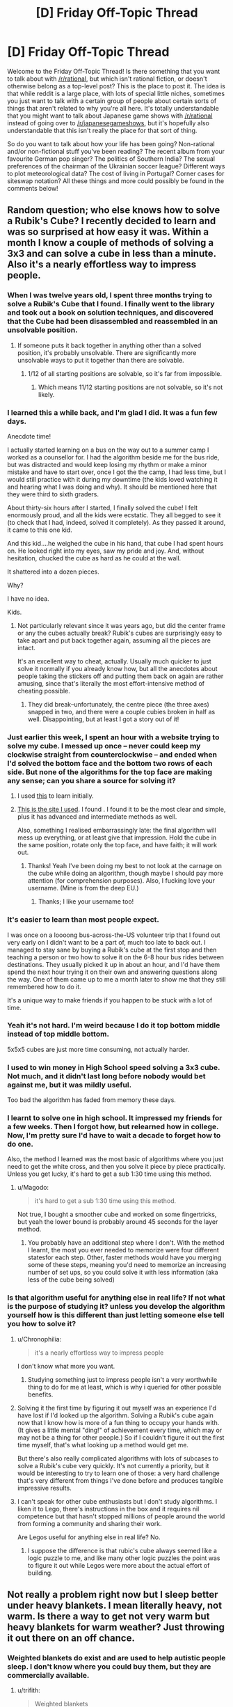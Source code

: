 #+TITLE: [D] Friday Off-Topic Thread

* [D] Friday Off-Topic Thread
:PROPERTIES:
:Author: AutoModerator
:Score: 17
:DateUnix: 1449241570.0
:DateShort: 2015-Dec-04
:END:
Welcome to the Friday Off-Topic Thread! Is there something that you want to talk about with [[/r/rational]], but which isn't rational fiction, or doesn't otherwise belong as a top-level post? This is the place to post it. The idea is that while reddit is a large place, with lots of special little niches, sometimes you just want to talk with a certain group of people about certain sorts of things that aren't related to why you're all here. It's totally understandable that you might want to talk about Japanese game shows with [[/r/rational]] instead of going over to [[/r/japanesegameshows]], but it's hopefully also understandable that this isn't really the place for that sort of thing.

So do you want to talk about how your life has been going? Non-rational and/or non-fictional stuff you've been reading? The recent album from your favourite German pop singer? The politics of Southern India? The sexual preferences of the chairman of the Ukrainian soccer league? Different ways to plot meteorological data? The cost of living in Portugal? Corner cases for siteswap notation? All these things and more could possibly be found in the comments below!


** Random question; who else knows how to solve a Rubik's Cube? I recently decided to learn and was so surprised at how easy it was. Within a month I know a couple of methods of solving a 3x3 and can solve a cube in less than a minute. Also it's a nearly effortless way to impress people.
:PROPERTIES:
:Author: Magodo
:Score: 12
:DateUnix: 1449243129.0
:DateShort: 2015-Dec-04
:END:

*** When I was twelve years old, I spent three months trying to solve a Rubik's Cube that I found. I finally went to the library and took out a book on solution techniques, and discovered that the Cube had been disassembled and reassembled in an unsolvable position.
:PROPERTIES:
:Author: EliezerYudkowsky
:Score: 26
:DateUnix: 1449256029.0
:DateShort: 2015-Dec-04
:END:

**** If someone puts it back together in anything other than a solved position, it's probably unsolvable. There are significantly more unsolvable ways to put it together than there are solvable.
:PROPERTIES:
:Author: trifith
:Score: 7
:DateUnix: 1449261127.0
:DateShort: 2015-Dec-05
:END:

***** 1/12 of all starting positions are solvable, so it's far from impossible.
:PROPERTIES:
:Author: Chronophilia
:Score: 2
:DateUnix: 1449265014.0
:DateShort: 2015-Dec-05
:END:

****** Which means 11/12 starting positions are not solvable, so it's not likely.
:PROPERTIES:
:Author: trifith
:Score: 14
:DateUnix: 1449265179.0
:DateShort: 2015-Dec-05
:END:


*** I learned this a while back, and I'm glad I did. It was a fun few days.

Anecdote time!

I actually started learning on a bus on the way out to a summer camp I worked as a counsellor for. I had the algorithm beside me for the bus ride, but was distracted and would keep losing my rhythm or make a minor mistake and have to start over, once I got the the camp, I had less time, but I would still practice with it during my downtime (the kids loved watching it and hearing what I was doing and why). It should be mentioned here that they were third to sixth graders.

About thirty-six hours after I started, I finally solved the cube! I felt enormously proud, and all the kids were ecstatic. They all begged to see it (to check that I had, indeed, solved it completely). As they passed it around, it came to this one kid.

And this kid....he weighed the cube in his hand, that cube I had spent hours on. He looked right into my eyes, saw my pride and joy. And, without hesitation, chucked the cube as hard as he could at the wall.

It shattered into a dozen pieces.

Why?

I have no idea.

Kids.
:PROPERTIES:
:Author: HeirToGallifrey
:Score: 11
:DateUnix: 1449245459.0
:DateShort: 2015-Dec-04
:END:

**** Not particularly relevant since it was years ago, but did the center frame or any the cubes actually break? Rubik's cubes are surprisingly easy to take apart and put back together again, assuming all the pieces are intact.

It's an excellent way to cheat, actually. Usually much quicker to just solve it normally if you already know how, but all the anecdotes about people taking the stickers off and putting them back on again are rather amusing, since that's literally the most effort-intensive method of cheating possible.
:PROPERTIES:
:Author: Jace_MacLeod
:Score: 4
:DateUnix: 1449250450.0
:DateShort: 2015-Dec-04
:END:

***** They did break--unfortunately, the centre piece (the three axes) snapped in two, and there were a couple cubies broken in half as well. Disappointing, but at least I got a story out of it!
:PROPERTIES:
:Author: HeirToGallifrey
:Score: 3
:DateUnix: 1449250895.0
:DateShort: 2015-Dec-04
:END:


*** Just earlier this week, I spent an hour with a website trying to solve my cube. I messed up once -- never could keep my clockwise straight from counterclockwise -- and ended when I'd solved the bottom face and the bottom two rows of each side. But none of the algorithms for the top face are making any sense; can you share a source for solving it?
:PROPERTIES:
:Score: 3
:DateUnix: 1449252193.0
:DateShort: 2015-Dec-04
:END:

**** I used [[http://rubiks.com/blog/how-to-solve-the-rubiks-cube][this]] to learn initially.
:PROPERTIES:
:Author: Magodo
:Score: 2
:DateUnix: 1449252704.0
:DateShort: 2015-Dec-04
:END:


**** [[http://solvethecube.com][This is the site I used]]. I found . I found it to be the most clear and simple, plus it has advanced and intermediate methods as well.

Also, something I realised embarrassingly late: the final algorithm will mess up everything, or at least give that impression. Hold the cube in the same position, rotate only the top face, and have faith; it will work out.
:PROPERTIES:
:Author: HeirToGallifrey
:Score: 2
:DateUnix: 1449272886.0
:DateShort: 2015-Dec-05
:END:

***** Thanks! Yeah I've been doing my best to not look at the carnage on the cube while doing an algorithm, though maybe I should pay more attention (for comprehension purposes). Also, I fucking love your username. (Mine is from the deep EU.)
:PROPERTIES:
:Score: 1
:DateUnix: 1449282892.0
:DateShort: 2015-Dec-05
:END:

****** Thanks; I like your username too!
:PROPERTIES:
:Author: HeirToGallifrey
:Score: 1
:DateUnix: 1449286232.0
:DateShort: 2015-Dec-05
:END:


*** It's easier to learn than most people expect.

I was once on a loooong bus-across-the-US volunteer trip that I found out very early on I didn't want to be a part of, much too late to back out. I managed to stay sane by buying a Rubik's cube at the first stop and then teaching a person or two how to solve it on the 6-8 hour bus rides between destinations. They usually picked it up in about an hour, and I'd have them spend the next hour trying it on their own and answering questions along the way. One of them came up to me a month later to show me that they still remembered how to do it.

It's a unique way to make friends if you happen to be stuck with a lot of time.
:PROPERTIES:
:Author: cellsminions
:Score: 3
:DateUnix: 1449267309.0
:DateShort: 2015-Dec-05
:END:


*** Yeah it's not hard. I'm weird because I do it top bottom middle instead of top middle bottom.

5x5x5 cubes are just more time consuming, not actually harder.
:PROPERTIES:
:Author: TimTravel
:Score: 2
:DateUnix: 1449244080.0
:DateShort: 2015-Dec-04
:END:


*** I used to win money in High School speed solving a 3x3 cube. Not much, and it didn't last long before nobody would bet against me, but it was mildly useful.

Too bad the algorithm has faded from memory these days.
:PROPERTIES:
:Author: trifith
:Score: 2
:DateUnix: 1449260083.0
:DateShort: 2015-Dec-04
:END:


*** I learnt to solve one in high school. It impressed my friends for a few weeks. Then I forgot how, but relearned how in college. Now, I'm pretty sure I'd have to wait a decade to forget how to do one.

Also, the method I learned was the most basic of algorithms where you just need to get the white cross, and then you solve it piece by piece practically. Unless you get lucky, it's hard to get a sub 1:30 time using this method.
:PROPERTIES:
:Author: Kishoto
:Score: 2
:DateUnix: 1449274087.0
:DateShort: 2015-Dec-05
:END:

**** u/Magodo:
#+begin_quote
  it's hard to get a sub 1:30 time using this method.
#+end_quote

Not true, I bought a smoother cube and worked on some fingertricks, but yeah the lower bound is probably around 45 seconds for the layer method.
:PROPERTIES:
:Author: Magodo
:Score: 2
:DateUnix: 1449293932.0
:DateShort: 2015-Dec-05
:END:

***** You probably have an additional step where I don't. With the method I learnt, the most you ever needed to memorize were four different statesfor each step. Other, faster methods would have you merging some of these steps, meaning you'd need to memorize an increasing number of set ups, so you could solve it with less information (aka less of the cube being solved)
:PROPERTIES:
:Author: Kishoto
:Score: 2
:DateUnix: 1449302159.0
:DateShort: 2015-Dec-05
:END:


*** Is that algorithm useful for anything else in real life? If not what is the purpose of studying it? unless you develop the algorithm yourself how is this different than just letting someone else tell you how to solve it?
:PROPERTIES:
:Author: IomKg
:Score: 3
:DateUnix: 1449244106.0
:DateShort: 2015-Dec-04
:END:

**** u/Chronophilia:
#+begin_quote
  it's a nearly effortless way to impress people
#+end_quote

I don't know what more you want.
:PROPERTIES:
:Author: Chronophilia
:Score: 9
:DateUnix: 1449245772.0
:DateShort: 2015-Dec-04
:END:

***** Studying something just to impress people isn't a very worthwhile thing to do for me at least, which is why i queried for other possible benefits.
:PROPERTIES:
:Author: IomKg
:Score: 4
:DateUnix: 1449251658.0
:DateShort: 2015-Dec-04
:END:


**** Solving it the first time by figuring it out myself was an experience I'd have lost if I'd looked up the algorithm. Solving a Rubik's cube again now that I know how is more of a fun thing to occupy your hands with. (It gives a little mental "ding!" of achievement every time, which may or may not be a thing for other people.) So if I couldn't figure it out the first time myself, that's what looking up a method would get me.

But there's also really complicated algorithms with lots of subcases to solve a Rubik's cube very quickly. It's not currently a priority, but it would be interesting to try to learn one of those: a very hard challenge that's very different from things I've done before and produces tangible impressive results.
:PROPERTIES:
:Author: SpeakKindly
:Score: 3
:DateUnix: 1449292884.0
:DateShort: 2015-Dec-05
:END:


**** I can't speak for other cube enthusiasts but I don't study algorithms. I liken it to Lego, there's instructions in the box and it requires nil competence but that hasn't stopped millions of people around the world from forming a community and sharing their work.

Are Legos useful for anything else in real life? No.
:PROPERTIES:
:Author: Magodo
:Score: 1
:DateUnix: 1449245950.0
:DateShort: 2015-Dec-04
:END:

***** I suppose the difference is that rubic's cube always seemed like a logic puzzle to me, and like many other logic puzzles the point was to figure it out while Legos were more about the actual effort of building.
:PROPERTIES:
:Author: IomKg
:Score: 1
:DateUnix: 1449260939.0
:DateShort: 2015-Dec-04
:END:


** Not really a problem right now but I sleep better under heavy blankets. I mean literally heavy, not warm. Is there a way to get not very warm but heavy blankets for warm weather? Just throwing it out there on an off chance.
:PROPERTIES:
:Author: TimTravel
:Score: 9
:DateUnix: 1449244162.0
:DateShort: 2015-Dec-04
:END:

*** Weighted blankets do exist and are used to help autistic people sleep. I don't know where you could buy them, but they are commercially available.
:PROPERTIES:
:Author: -main
:Score: 6
:DateUnix: 1449268963.0
:DateShort: 2015-Dec-05
:END:

**** u/trifith:
#+begin_quote
  Weighted blankets
#+end_quote

Found some [[http://www.sensacalm.com/weighted-blankets/][here]] by searching the above term.

All hail Lord Google
:PROPERTIES:
:Author: trifith
:Score: 2
:DateUnix: 1449361281.0
:DateShort: 2015-Dec-06
:END:


**** Does anyone know why does that helps autistic people in particular sleep?
:PROPERTIES:
:Author: FuguofAnotherWorld
:Score: 1
:DateUnix: 1449370879.0
:DateShort: 2015-Dec-06
:END:

***** The pressure is perceived as calming and a way to relieve tension. Same reason that Temple Grandin built herself a hug machine.
:PROPERTIES:
:Author: -main
:Score: 2
:DateUnix: 1449371557.0
:DateShort: 2015-Dec-06
:END:

****** Autism: Needs hugs to live, hates being touched by people.
:PROPERTIES:
:Author: Frommerman
:Score: 3
:DateUnix: 1449382017.0
:DateShort: 2015-Dec-06
:END:


*** Get an oversized sheet and attach some weights at the edges, so when it's hanging over the side of the bed it pulls the sheet down with more force on your body.
:PROPERTIES:
:Author: trifith
:Score: 3
:DateUnix: 1449256846.0
:DateShort: 2015-Dec-04
:END:


*** Warm blankets are good insulators, because they reflect your body heat back at you. Cool blankets would be good conductors, but layering isn't a good strategy, because the trapped air itself acts a good insulator. Combine that with the density necessary for your heavy blankets, and...

Have you tried sleeping in a lead apron?
:PROPERTIES:
:Author: Transfuturist
:Score: 2
:DateUnix: 1449256171.0
:DateShort: 2015-Dec-04
:END:


*** I dont know if anything is commercially available. My first thought would be to buy/make something out of heavy cotton canvas, but I don't actually have experience with this.

EDIT: Googling for "weighted blanket" brings up a few results, mostly around the $90 range.
:PROPERTIES:
:Author: ulyssessword
:Score: 1
:DateUnix: 1449252149.0
:DateShort: 2015-Dec-04
:END:


*** Knit cotton blankets are often good for this.
:PROPERTIES:
:Author: Charlie___
:Score: 1
:DateUnix: 1449298052.0
:DateShort: 2015-Dec-05
:END:


*** I wouldn't want to go around accusing you of not knowing whether it was heavy blankets or the ambient temperature helping you sleep better - have you considered that the ambient temperature affects your ability to sleep as well? (i.e. cool temperature is supposed to be a big factor)

this might help - [[http://www.lesswrong.com/lw/mvf/a_very_long_list_of_sleep_maintenance_suggestions/][www.lesswrong.com/lw/mvf/a_very_long_list_of_sleep_maintenance_suggestions/]]
:PROPERTIES:
:Author: 78pi
:Score: 1
:DateUnix: 1449327870.0
:DateShort: 2015-Dec-05
:END:


** I wrote a novella, [[http://www.amazon.com/dp/B018WXZ1T6]["The Case of the Sleeping Beauties"]] which is available on Amazon as of yesterday for $0.99, or through Patreon if you're one of my backers (and it will eventually be available as pay-what-you-want through my website, once I get that working). It's a murder mystery with necromancers and prostitutes, but not particularly rational.
:PROPERTIES:
:Author: alexanderwales
:Score: 8
:DateUnix: 1449244722.0
:DateShort: 2015-Dec-04
:END:

*** u/thecommexokid:
#+begin_quote
  the arms and legs came nearly free, but the maintenance was where they sank their fangs in.
#+end_quote

What a missed opportunity for an “arm and a leg” pun.
:PROPERTIES:
:Author: thecommexokid
:Score: 3
:DateUnix: 1449284013.0
:DateShort: 2015-Dec-05
:END:


*** u/Transfuturist:
#+begin_quote
  It's a murder mystery with necromancers and prostitutes, but not particularly rational.
#+end_quote

Aw. I was hoping for anthropics, from the title.
:PROPERTIES:
:Author: Transfuturist
:Score: 2
:DateUnix: 1449256031.0
:DateShort: 2015-Dec-04
:END:


*** Pretty good read, though amazon quotes 0.99 GBP or $1.49 for me. Can recommend.
:PROPERTIES:
:Author: Anderkent
:Score: 2
:DateUnix: 1449328951.0
:DateShort: 2015-Dec-05
:END:

**** Amazon unfortunately sets their own minimum pricing differently through each of their dozen some locations. I'm sure they have some guiding logic behind this, but it's mostly just annoying.

Thanks for reading!
:PROPERTIES:
:Author: alexanderwales
:Score: 1
:DateUnix: 1449333577.0
:DateShort: 2015-Dec-05
:END:


*** How close am I to the truth in assuming that 51 pages × 500 words/page = 25,500 words?
:PROPERTIES:
:Author: ToaKraka
:Score: 1
:DateUnix: 1449250013.0
:DateShort: 2015-Dec-04
:END:

**** It's 20,000 words, so Amazon's algorithm must assume 400 words/page.
:PROPERTIES:
:Author: alexanderwales
:Score: 3
:DateUnix: 1449250073.0
:DateShort: 2015-Dec-04
:END:

***** Amazon's algorithm is totally unpredictable. I have 34 items with them, and they give numbers that vary wildly for things of similar length.
:PROPERTIES:
:Author: eaglejarl
:Score: 1
:DateUnix: 1449286642.0
:DateShort: 2015-Dec-05
:END:

****** Maybe putting the word count in the description should be an encouraged practice? Certainly, I spend so much more time on electronic rather than on printed literature that I prefer to see story lengths in words rather than in pages.
:PROPERTIES:
:Author: ToaKraka
:Score: 1
:DateUnix: 1449287969.0
:DateShort: 2015-Dec-05
:END:


****** I think Amazon must just stick the actual data into a sample format and calculate the pages from there, since they don't do it by total "locations" (equivalent to 128 bytes of data). So if you have two pieces of text with the same number of words, or the same amount of data, the number of pages just reflects how it actually exists on the screen.
:PROPERTIES:
:Author: alexanderwales
:Score: 1
:DateUnix: 1449289367.0
:DateShort: 2015-Dec-05
:END:

******* I would assume so, yes.
:PROPERTIES:
:Author: eaglejarl
:Score: 1
:DateUnix: 1449292839.0
:DateShort: 2015-Dec-05
:END:


** Rereading The Metropolitan Man, and came to an interesting hypothesis: Superman is a social terraforming device, combining vast power with a mindset partway between Krypton and ours to push humanity in a Kryptonian direction.
:PROPERTIES:
:Author: LiteralHeadCannon
:Score: 7
:DateUnix: 1449250587.0
:DateShort: 2015-Dec-04
:END:

*** Also: "Had Superman just said that he was handing Metropolis over to the bomber?". Hahaha, this is classic Superdickery. I can picture it as a byline on a comic book cover depicting Superman literally shaking hands with a grinning Clockwork Bomber and saying "Sorry, Lois - my life is just more important than this city's continued existence!"
:PROPERTIES:
:Author: LiteralHeadCannon
:Score: 5
:DateUnix: 1449251239.0
:DateShort: 2015-Dec-04
:END:

**** You know they would make that cover, no matter how sensible the decision was. xD
:PROPERTIES:
:Author: Transfuturist
:Score: 2
:DateUnix: 1449256225.0
:DateShort: 2015-Dec-04
:END:


*** "He made a quick tourniquet and a splint, and hoped that Superman would come back." is one of the most chilling final sentences I've read.
:PROPERTIES:
:Author: LiteralHeadCannon
:Score: 2
:DateUnix: 1449268113.0
:DateShort: 2015-Dec-05
:END:


*** "And what would happen when Superman had a day so bad that he decided that his ideals weren't worth keeping?"

I wonder if this is a deliberate Batman reference.
:PROPERTIES:
:Author: LiteralHeadCannon
:Score: 1
:DateUnix: 1449256813.0
:DateShort: 2015-Dec-04
:END:


*** That's what I was hoping for in Supergirl, as she spent a significant portion of her childhood on Krypton, but I don't think this is the case with Clark.
:PROPERTIES:
:Author: PL_TOC
:Score: 1
:DateUnix: 1449260709.0
:DateShort: 2015-Dec-04
:END:

**** TMM confirms that Superman isn't a true Kryptonian, but an artificial human constructed by Kryptonian technology en route to Earth.
:PROPERTIES:
:Author: LiteralHeadCannon
:Score: 1
:DateUnix: 1449268059.0
:DateShort: 2015-Dec-05
:END:


** I'm working on a CCG (like Magic and Pokemon), just for fun (not planning on selling it).

Looking for theme ideas that'll fit the mechanic I'm planning on using. Both players will build their decks beforehand, trying to do something clever but not obvious. You hand your deck to the other player and they hand you theirs, you look through it for a minute or two (timed), then you start playing. You play through, then you switch decks and play with the one you built in the first place, and whichever deck won the first time, has to win better when it's creator is playing with it.

So, what theme makes sense to have you play twice, the first time with your opponents deck. I've got some ideas which I'll hold off on posting them for a while, so as to keep the idea space open.
:PROPERTIES:
:Author: Adjal
:Score: 5
:DateUnix: 1449292895.0
:DateShort: 2015-Dec-05
:END:

*** The first concept that springs to mind is double agents. One player is a Soviet agent pretending to be an American agent, while the other is an American agent pretending to be a Soviet agent. Once their covers are blown, they go back to their original sides.
:PROPERTIES:
:Author: alexanderwales
:Score: 6
:DateUnix: 1449333788.0
:DateShort: 2015-Dec-05
:END:


*** The idea of figuring out how a deck works as you play reminds me of Sentinels of the Multiverse, which does that in a cooperative setting. I think part of the key is the many moving parts with which to interact with and thus be useful to the team (deck, discard, allies, enemy boss, enemy minions, environment).

As for a theme, I'm imagining a competitive game with multiple win conditions, scorekeeping that allows for the comparison, and cards which can pursue multiple different conditions either simultaneously or exclusively to obfuscate which your deck is built towards achieving.

To that end, perhaps a theme of Civilization, with cultural, military, economic, political, and scientific victories to pursue. Perhaps every Civ has the cards to build towards 3 of the 5, and you and your opponent have to figure out which of those 3 this deck is best for.

Another idea that just came into my head was mad scientists. You and another classic mad scientist have broken enough each other's respective lairs simultaneously and are both seeking to take over the world. Similar to the above idea, you could win the world by controlling the political system, extorting the world's economy, military subjugation, cultural control, or sabotaging your opponent. That has the right feel of you trying to figure out how your opponent's mad science and gadgets work while he does the same with yours.
:PROPERTIES:
:Author: CaptainLoggers
:Score: 2
:DateUnix: 1449378430.0
:DateShort: 2015-Dec-06
:END:

**** Ooh! The mad scientists' labs theme could allow for a cheesy "time machine" reset (playing from your own lab after the time machine reset).
:PROPERTIES:
:Author: Adjal
:Score: 1
:DateUnix: 1449394379.0
:DateShort: 2015-Dec-06
:END:


** I've been thinking about what I want to write next, once I've finished all my deliverables for current projects, which has led me down the rabbit hole of looking into [[https://en.wikipedia.org/wiki/Category:Personality_typologies][personality typologies]]. There are a ton of these out there and lots of them just read like straight-up character personality descriptions, so I think it would be pretty neat to use one of them as a template for a group of characters. I could just pick a random typology like [[https://en.wikipedia.org/wiki/Enneagram_of_Personality][Enneagrams]] and say, "Alright, there are going to be nine principle characters that more or less hew to these types, which is going to define their conflicts and friendships.

There are just /so many ways/ to type people, which I think plays to my natural love of ordered systems. I have a lot of questions about how accurate any of them are (whether these typologies have undergone any sort of blind testing and whether they can make accurate predictions) but there's something comforting about the idea of saying "there are nine sorts of people" or "there are four sorts of people", which feels better than saying "there are between three and sixteen types of people" or just "there are people and we're really crap at figuring them out in any ordered way".

There was a post on the frontpage of TIL today about Japanese blood type personality theory, which would be really interesting if true, which is why people treat it as though it were true; if you could know someone's personality from a simple blood test, it would simplify your interpersonal dealings enormously. The same goes for Western Zodiac signs.

Any personality type systems that you particularly like? Any you think would adapt well to fiction?
:PROPERTIES:
:Author: alexanderwales
:Score: 5
:DateUnix: 1449260043.0
:DateShort: 2015-Dec-04
:END:

*** For ensemble casts I like to do a spin around the [[https://en.wikipedia.org/wiki/Holland_Codes][Holland Codes]]. Setting up a variety of problem-solving strengths (and weaknesses) forces cooperation, inspires arguments, and helps establish conflicting goals and passions.

All sorts of excellent fodder to inspire productive dialogue with multiple believable answers, and generally keep the story moving.
:PROPERTIES:
:Author: Sparkwitch
:Score: 4
:DateUnix: 1449289371.0
:DateShort: 2015-Dec-05
:END:

**** That's a very interesting set of character types. I think writers may adopt that typology without even knowing its existence.
:PROPERTIES:
:Author: Transfuturist
:Score: 1
:DateUnix: 1449436349.0
:DateShort: 2015-Dec-07
:END:


*** I'm reading The Games We Play by Ryuugi, a fanfiction which crosses RWBY/The Gamer but has its own extremely in-depth world-building, and a lot of the mythos draws from Jewish mysticism. So a lot of the story draws from the metaphysical ideas in Kabbalah, whch focus heavily on the 10 'emanations' of God, the Sephirot.

Looking into the Sephirot has yielded some interesting creative ideas for me regarding what kind of ideas characters can typify. So a character could typify Gevurah, divine judgement without mercy. Or Chesed, which is divine compassion and mercy.

Or a character could typify Keter, which is "Being desire to bring the world into being" and " although it contains all the potential for content, it contains no content itself". So this character could b someone who has no intrinsic direction to his/her life but rather has a lot of potential-- their very identity is based around being potential itself.

This is all getting rather abstract and unintelligible, but basically, I think mystical mythos/tradition have a lot of archetypes that are useful for creative work.
:PROPERTIES:
:Author: gardenofjew
:Score: 3
:DateUnix: 1449356307.0
:DateShort: 2015-Dec-06
:END:

**** I'm reading that as well and /just/ got to the section where the Sepheriot is laid out. The name "Keter" prompted me to go look up the reference, because I'd seen that before (as an SPC classification).

Interestingly, RWBY itself uses a very classical four humors ensemble, down to the color coding (red humor = sanguine, yellow humor = choleric, etc.). And though I haven't gotten to the reveal of the Riders, if there is one at this point, I thought that was drawing on some kind of Four Horsemen thing.
:PROPERTIES:
:Author: alexanderwales
:Score: 2
:DateUnix: 1449357227.0
:DateShort: 2015-Dec-06
:END:

***** What part of TGWP are you up to?
:PROPERTIES:
:Author: gardenofjew
:Score: 1
:DateUnix: 1449357480.0
:DateShort: 2015-Dec-06
:END:

****** I'm in the middle of Chapter 159, Selfhood (which is the part where he's talking to his Light Elemental for the first time). So I /just/ got to the part where the Sephirot stuff is revealed. I should reach the in-progress mark this weekend.
:PROPERTIES:
:Author: alexanderwales
:Score: 2
:DateUnix: 1449357607.0
:DateShort: 2015-Dec-06
:END:

******* That's definitely one of the more infodump parts of the story. You'll enjoy the rest of the story-- its only gotten more intense and intricate and increasingly filled with mythological callbacks.
:PROPERTIES:
:Author: gardenofjew
:Score: 2
:DateUnix: 1449358076.0
:DateShort: 2015-Dec-06
:END:


*** I quite enjoy the use of the tarot in a Persona-esque fashion to typify personalities.
:PROPERTIES:
:Author: Cariyaga
:Score: 1
:DateUnix: 1449413648.0
:DateShort: 2015-Dec-06
:END:


** [deleted]
:PROPERTIES:
:Score: 5
:DateUnix: 1449249341.0
:DateShort: 2015-Dec-04
:END:

*** I am in the beginning of the first chapter, and very busy with other things, so get back to me in about 2 years and we can talk. ;'(
:PROPERTIES:
:Author: Transfuturist
:Score: 1
:DateUnix: 1449256468.0
:DateShort: 2015-Dec-04
:END:


** [[http://adventofcode.com/][Advent of Code]] is a little coding challenge / activity thing going on this month. If you have some small background in coding it's a good way to practice and learn. There's a subreddit as well: [[https://www.reddit.com/r/adventofcode/]]
:PROPERTIES:
:Author: blazinghand
:Score: 5
:DateUnix: 1449269194.0
:DateShort: 2015-Dec-05
:END:


** Christmas shopping time! What gifts are giving, or looking to receive? I have to shop for ten people this year, which is creating some interesting budget problems because of travel plans next year.

I have to pick between [[https://en.wikipedia.org/wiki/Emma_(manga][/Emma/]] (no, not [[http://www.gutenberg.org/files/158/158-h/158-h.htm][that /Emma/]]) and [[https://en.wikipedia.org/wiki/A_Bride%27s_Story][/A Bride's Story/]], both by Kaoru Mori. My SO would love either, but I only have the space for one. /Emma/ also has an anime adaption, but the buying the discs for that incurs other logistical problems since I'd have to include a portable DVD drive.

[[http://slatestarcodex.com/2015/12/03/product-recommendations-2015/][Scott Alexander put up some ideas too]].
:PROPERTIES:
:Author: AmeteurOpinions
:Score: 3
:DateUnix: 1449244407.0
:DateShort: 2015-Dec-04
:END:

*** ...

Shit. What am I getting the girlfriend for Christmas? Christmas is a thing, shit, shit.

Also, what's a good gift for the guy hosting the Secular Solstice I'm attending? Apparently everyone else attending doesn't drink alcohol, so my normal resort to a bottle of wine won't work.
:PROPERTIES:
:Score: 4
:DateUnix: 1449248163.0
:DateShort: 2015-Dec-04
:END:

**** Do you know him? If not, maybe bring a small box of higher-end chocolates or something like that?

Generally for that kind of stuff I'd bring something that can be immediately shared with other guests.
:PROPERTIES:
:Author: Anderkent
:Score: 2
:DateUnix: 1449252334.0
:DateShort: 2015-Dec-04
:END:

***** u/deleted:
#+begin_quote
  Do you know him?
#+end_quote

Kinda, yes.

#+begin_quote
  Generally for that kind of stuff I'd bring something that can be immediately shared with other guests.
#+end_quote

Indeed, so maybe the high-end chocolates are a good idea. But then it turns out that sugar is a vice, too.
:PROPERTIES:
:Score: 1
:DateUnix: 1449253119.0
:DateShort: 2015-Dec-04
:END:

****** Maybe a book? Something by Kim Stanley Robinson, or one of the /Culture/ novels.
:PROPERTIES:
:Author: PeridexisErrant
:Score: 1
:DateUnix: 1449273344.0
:DateShort: 2015-Dec-05
:END:

******* Bam, getting him a copy of /Green Earth/ by KSR. And possibly also one of /Good and Real/, which has been a longstanding LW recommendation.
:PROPERTIES:
:Score: 1
:DateUnix: 1449277716.0
:DateShort: 2015-Dec-05
:END:


****** You could bring some sort of healthy snack for everyone to share. If it has to be fancy, maybe some sort of fruit basket, or something?

I'd love it if giving healthy food was more of a social norm, since eating healthy does extend your lifespan relative to not doing so.
:PROPERTIES:
:Score: 1
:DateUnix: 1449292714.0
:DateShort: 2015-Dec-05
:END:

******* Might pick something up on the way from the airport, though making it healthy is definitely harder when you can't just chop up a salad.

Ended up getting him a copy of /Green Earth/ by Kim Stanley Robinson.
:PROPERTIES:
:Score: 1
:DateUnix: 1449335846.0
:DateShort: 2015-Dec-05
:END:


**** Personally I used to like to take the girlfriend in arm and look through pages of etsy jewelery as a couple until we found something amazing.
:PROPERTIES:
:Author: FuguofAnotherWorld
:Score: 1
:DateUnix: 1449371128.0
:DateShort: 2015-Dec-06
:END:

***** Mine tends to like sorta random items as jewellery rather than designed-as-jewelry jewellery, but that could work. I dunno. She doesn't always like activities which impose female gendering on her.

She's also one of the girliest people I know, but she's a definite Hermione Granger who doesn't like feeling gendered-in with the likes of Barbie dolls or Rarity.
:PROPERTIES:
:Score: 1
:DateUnix: 1449443074.0
:DateShort: 2015-Dec-07
:END:

****** Well I ended up with a rough hewn red jade arrowhead with gold melted onto the edges (as a necklace) as a gift for mine, so random can be done for sure.
:PROPERTIES:
:Author: FuguofAnotherWorld
:Score: 1
:DateUnix: 1449444063.0
:DateShort: 2015-Dec-07
:END:


*** I'm asking for both books by Randall Monroe (/What If/ and /Thing Explainer/). Both seem witty and interesting, and I imagine most people around here have either heard of them or have read them.
:PROPERTIES:
:Author: HeirToGallifrey
:Score: 3
:DateUnix: 1449245683.0
:DateShort: 2015-Dec-04
:END:

**** I've read /What If/. It's very good, but shorter than I would have liked.
:PROPERTIES:
:Author: AmeteurOpinions
:Score: 1
:DateUnix: 1449245974.0
:DateShort: 2015-Dec-04
:END:

***** That's most xkcd books, I find.
:PROPERTIES:
:Author: Transfuturist
:Score: 1
:DateUnix: 1449256519.0
:DateShort: 2015-Dec-04
:END:


**** I really enjoyed /What If/, though I'd already read a lot of it [[https://what-if.xkcd.com/][on the website]]. It's got a high density of science per page, all done in a really entertaining way.
:PROPERTIES:
:Author: alexanderwales
:Score: 1
:DateUnix: 1449248679.0
:DateShort: 2015-Dec-04
:END:


*** My side of the family has done a pretty good job of reducing Christmas down to being very low budget and with little fanfare, for which I am grateful. My wife also handles much of our joint gift-giving duties, for which I am also grateful.

My only real obligation for Christmas is figuring out something to get for my wife, which is difficult because we already have all the things that we want (we're having a baby in February, so we need baby stuff, but I don't think that's appropriate for our mutual gift-giving). I'll probably just end up getting her something off her Amazon wishlist, which takes some of the guesswork out of gift-giving.
:PROPERTIES:
:Author: alexanderwales
:Score: 3
:DateUnix: 1449245663.0
:DateShort: 2015-Dec-04
:END:

**** Congratulations! Don't disappear from the internet, please.
:PROPERTIES:
:Author: Transfuturist
:Score: 2
:DateUnix: 1449270470.0
:DateShort: 2015-Dec-05
:END:

***** The plan is for me to be a stay-at-home dad, partly because I can spend downtime on writing. So I don't think me disappearing from the internet is going to happen (at least, not for more than a few days).
:PROPERTIES:
:Author: alexanderwales
:Score: 1
:DateUnix: 1449273455.0
:DateShort: 2015-Dec-05
:END:


** Since I /have/ been stumbling upon several good story recommendations that're hosted on spacebattles.com, I've been thinking that it should be like darklordpotter.net, more or less. Turns out they have overly sensitive moderators, and stories hosted there can actually suffer from it. Not happy with this, but whatever.
:PROPERTIES:
:Author: OutOfNiceUsernames
:Score: 3
:DateUnix: 1449254661.0
:DateShort: 2015-Dec-04
:END:

*** Overly sensitive moderators seem to be abundant in sustainable, big online communities (Teamliquid is an example of a webforum with very aggressive moderation but a very loyal and active community). This is not a coincidence.

Small communities don't need serious moderation since they self-moderate quite a bit. Outside of very occasional off-topicness, for example, [[/r/rational][r/rational]] is pretty much self-policing. We all know each other and post things we like.

Big communities are toughter. Communities that have upvotes/downvotes like reddit can be, to an extent, self-moderating and allow a light moderation touch, even when they get big. That's really great. That being said, upvote/downvote tree commenting (compared to a traditional bulletin board reply age sort system) isn't used everywhere since it has its own drawbacks. Part of what draws people to places like 40kO, TeamLiquid or SpaceBattles is the format. However, bulletin board format has its own problems too! And really big bulletin boards are hard to moderate.

You'll notice there aren't a lot of big traditional forum communities that are both 1) good and 2) lightly moderated. This is because your moderation options for a big community like these are limited! If you are too light on moderation, things go downhill really fast because individual users don't have the power to "downvote" a thread, and replying to a bad thread bumps it, so telling off a bad poster actually makes things worse, etc.

So basically your options are "Wretched Hive of Scum and Villainy" or "Police State", and if you want people to actually post fanfics, it has to be the latter, or you have to use a different format. [[http://www.teamliquid.net/forum/tl-community/17883-tlnet-ten-commandments][Team Liquid]], for example, has a set of rules that begins with "This is our house" and is broad and empowering to the moderators.

In general, I would like a fanfiction community that was 1) big, 2) BBS style, 3) lightly moderated, and 4) not a wretched hive of scum and villainy. I'm pretty sure it's not possible to have all 4 of these at once, though.
:PROPERTIES:
:Author: blazinghand
:Score: 6
:DateUnix: 1449271811.0
:DateShort: 2015-Dec-05
:END:

**** Something Awful is probably more moderated than average, but I think it comes up with an interesting third option in the form of paid registration.
:PROPERTIES:
:Author: LiteralHeadCannon
:Score: 2
:DateUnix: 1449277897.0
:DateShort: 2015-Dec-05
:END:


**** Why do you prefer BBS to systems like reddit that are based on rating threads and messages? I've never been fond of BBS even when no alternatives were available yet, so it's kind of a mystery to me.
:PROPERTIES:
:Author: OutOfNiceUsernames
:Score: 1
:DateUnix: 1449295494.0
:DateShort: 2015-Dec-05
:END:


**** Light moderation isn't necessary for a liberal filter on stories.

#+begin_quote
  replying to a bad thread bumps it
#+end_quote

Something 4chan actually does right. Or did. Did they remove sage?
:PROPERTIES:
:Author: Transfuturist
:Score: 1
:DateUnix: 1449360663.0
:DateShort: 2015-Dec-06
:END:


*** Questionable Questing is an offshoot of SB and SV with extremely liberal moderation, but I believe most stories there might be sexual in nature.
:PROPERTIES:
:Author: Transfuturist
:Score: 5
:DateUnix: 1449256694.0
:DateShort: 2015-Dec-04
:END:


** What do you guys think about having a weekly/monthly thread where you are to ask for suggestions for fanfics to read in a setting? It's difficult to find good ones in the less popular ones, and perhaps this would help out?
:PROPERTIES:
:Author: Cariyaga
:Score: 3
:DateUnix: 1449414166.0
:DateShort: 2015-Dec-06
:END:

*** This sounds like a great idea, it can be hard to find lists for less popular settings.
:PROPERTIES:
:Author: Turniper
:Score: 1
:DateUnix: 1449470204.0
:DateShort: 2015-Dec-07
:END:

**** Yeah, I really enjoy stuff from like, Legend of Zelda, The World Ends With You, and Fire Emblem, but they're really hard to find good fics for.
:PROPERTIES:
:Author: Cariyaga
:Score: 1
:DateUnix: 1449485615.0
:DateShort: 2015-Dec-07
:END:


** Where can I find actual info on how often armed citizens successfully stop a would-be active-shooter? I've been interested in this topic for a while but not only is it tough to find non-politicized sources (that either only focus on failures or only focus on an anecdotal story of a success) but what little there is tends to not delineate in how the situation ended.
:PROPERTIES:
:Author: sole21000
:Score: 5
:DateUnix: 1449306923.0
:DateShort: 2015-Dec-05
:END:

*** Anecdotal, I'm just an EMT who's asked a few policemen about their perspectives, but the most important thing from an LEO perspective is they need to be able to identify who's a shooter and who's a civilian immediately. Some pointers they gave were along the lines of: Only draw your weapon if you expect to be shooting it immediately, immediately disarm if you encounter LEOs and explain why you are armed, and don't pull your weapons around LEO's unless you've already gotten permission. As far as actually stopping a shooter, that's really hard to do unless you get the drop on them from very short range with a concealed weapon, and unless you're both lucky and above average with your aim and tactics, you're as likely to be a hindrance as a help. The takeaway was, basically pretend to be unarmed unless you get an opportunity to take out someone you're absolutely sure is a shooter from very close distance.
:PROPERTIES:
:Author: Turniper
:Score: 2
:DateUnix: 1449469942.0
:DateShort: 2015-Dec-07
:END:

**** Thanks for the info, though it makes me think; If you're in Weaver stance and a LEO comes around the corner, what's the least threatening movement you can make to disarm so as not to get shot?
:PROPERTIES:
:Author: sole21000
:Score: 1
:DateUnix: 1449698810.0
:DateShort: 2015-Dec-10
:END:

***** Again, anecdotal/other cops may have different preferences, but immediately point the gun at the ceiling or ground, then slowly separate your hands. Basically, the first part of getting disarming as if you were being arrested except don't get down on your knees or place the gun on the ground until asked. This is when you try to explain that you have a concealed carry license and are not the shooter. You'll probably be shouted at until you get on the ground anyway, and if you are, you should completely disarm and comply. This is a terrible position to be in with an active shooter around, so you'll probably end up being arrested or at least disarmed and asked to kneel, so you should try to avoid moving around with your gun out. Also, while this may sound terrible, it really is good advice, if you're black or visibly middle eastern, don't risk being in weaver stance in an active shooter situation, because all it takes is one jumpy officer to ruin your month and/or end your life. It's just not worth the risk.
:PROPERTIES:
:Author: Turniper
:Score: 2
:DateUnix: 1449699352.0
:DateShort: 2015-Dec-10
:END:

****** Thank you for the comprehensive reply.
:PROPERTIES:
:Author: sole21000
:Score: 1
:DateUnix: 1450052697.0
:DateShort: 2015-Dec-14
:END:


** Warning Spiders of all kinds. Could we talk about the mishandled reporting by the news about the recent shooting and how the reporters bribed the landlord to just stroll into an active crime scene? I feel this is an important thing to bring up as this just is absurd.
:PROPERTIES:
:Author: Traiden04
:Score: 2
:DateUnix: 1449256921.0
:DateShort: 2015-Dec-04
:END:

*** It [[http://www.theguardian.com/us-news/2015/dec/04/reporters-rush-into-home-san-bernardino-shooting-suspects][wasn't an active crime scene]]:

#+begin_quote
  Miller said that law enforcement contacted him on Thursday night to say their investigation was complete and he could enter the property. He arrived on Friday morning to assess the damage caused by officers when they searched the home, fearing that it was booby-trapped. “I opened the door,” Miller said. “Once you open the door ... they kind of forced their way in.”

  At a later press conference, FBI assistant director David Bowdich said the agency had returned authority to the apartment back to the owners after the search. “Last night we turned that over back to the residents,” he said. “Once we're out, we don't have control of it.”
#+end_quote

It's still abhorrent behavior and proof of how terrible news reporters are when they smell blood, but it's not disruption of a crime scene because the crime scene had already been handed back to the owner of the property by law enforcement, at which point he would have been perfectly within his rights to strip the place bare [edit: depending on renter's rights in California]. (He also would have been perfectly within his rights to call the cops on the reporters for trespassing, but doesn't appear to have done so.)
:PROPERTIES:
:Author: alexanderwales
:Score: 3
:DateUnix: 1449262584.0
:DateShort: 2015-Dec-05
:END:

**** Yeah, I wouldn't expect any amount of bribes to the landlord would get reporters past the cop guarding an active crime scene.

Now, bribes to the cop on the other hand...
:PROPERTIES:
:Author: trifith
:Score: 1
:DateUnix: 1449265639.0
:DateShort: 2015-Dec-05
:END:


** What motivates people to read fanfiction that hasn't been recommended to them? Your own motives appreciated.
:PROPERTIES:
:Score: 2
:DateUnix: 1449364450.0
:DateShort: 2015-Dec-06
:END:

*** What do you mean by recommendation? Story by author one likes, personal recommendation, community endorsement, sorting ff.net by favorites/reviews, ... ?

If you mean what I do when I want to read a fanfiction without knowing which in advance is to go on ff.net and filter/sort a fandom down until I find a description/length/characters I like and start reading.

As for why I guess that if I find the canon story fun then a good fanfiction should be able to do that at least as good and provide new perspectives/ideas. Also many fanfics which actually get recommended one way or another often do reference the fandom at large.
:PROPERTIES:
:Author: DrunkenQuetzalcoatl
:Score: 2
:DateUnix: 1449366576.0
:DateShort: 2015-Dec-06
:END:

**** Wouldn't you expect to have a better experience doing the same but with actual real books?
:PROPERTIES:
:Score: 2
:DateUnix: 1449369487.0
:DateShort: 2015-Dec-06
:END:

***** Most actual real books I read these days are non-fiction. And some sf/fantasy.

I can't really put in words the difference between media which has a lot of fanfiction: Harry Potter (729K), Naruto (394K) and something like Discworld (2K).

I have read about 7-8 Discworld novels and they were kinda ... neat I guess but I would never get the idea to recommend them to somebody else.

Imagining my own adventures in the world of Harry Potter and Naruto is easy and I have done so many times but in Discworld it seems to me that somehow there is one story in a book which just ends when I am done reading.

And I guess I mostly read fanfiction to improve and extend my favorite fictional worlds by the views of many people to be able to better play with these worlds.
:PROPERTIES:
:Author: DrunkenQuetzalcoatl
:Score: 3
:DateUnix: 1449373693.0
:DateShort: 2015-Dec-06
:END:

****** Discworld is a collection of small stories in a big setting. HP and Naruto are big stories in small settings. In Discworld (and HHG2G), it feels like there's so much more world left to build, while in HP and Naruto you feel like you have the entire setting once you're done. Not to mention the difficulty of approaching canon flavor for things like Discworld and HHG2G, which are at least partially famous /for/ their flavor.
:PROPERTIES:
:Author: Transfuturist
:Score: 3
:DateUnix: 1449436744.0
:DateShort: 2015-Dec-07
:END:

******* Thanks that makes sense. And I think what you have said [[https://www.reddit.com/r/rational/comments/3vo31u/q_examples_of_realistic_rational_fiction/cxpe1c2][elsewhere]] also applies. Discworld seems to be much closer to reality. HP and Naruto are simpler in limited locations, organisations, people etc. One Piece for example also has fewer fan fiction maybe in part because of that.

And then is also the matter of influence. Ninjas and Magic Users can simple do more to influence their environment. Sort of defined magic systems help too.
:PROPERTIES:
:Author: DrunkenQuetzalcoatl
:Score: 1
:DateUnix: 1449438894.0
:DateShort: 2015-Dec-07
:END:


*** When you say motivation, do you mean how do I go about finding good fanfiction or are you asking what in general motivates me to read as an activity?
:PROPERTIES:
:Author: FuguofAnotherWorld
:Score: 2
:DateUnix: 1449371382.0
:DateShort: 2015-Dec-06
:END:

**** First one and what motivates you to search for good fanfiction in the first place.
:PROPERTIES:
:Score: 1
:DateUnix: 1449373044.0
:DateShort: 2015-Dec-06
:END:

***** Generally I swing over to ff.net, pick a fandom and sort by most favourites and >100,000 words then click through until I find one that looks interesting and had a solid start. Once that method started to dry up working I started clicking on the favourite stories tab of authors whose stories I enjoyed, working on the theory that if I like their stuff then I'll probably like the stuff they like. After that I sorted SB and SV creative writing forums by most views and went down the list reading anything that seemed interesting.

As for why? I've been churning through books at a ridiculous rate since primary school. When I was 12 I'd have bought a new book on monday and be finished by wednesday and I've sped up a lot since then. Put simply, I'm going to read things. It's just going to happen given who I am, so I might as well read good stuff if that what's going to happen.

Edit: I suppose I feel like I can count on fanfiction? If I'm reading a book and it turns out to be terrible then I've already bought the thing, but if I'm reading a fic I can just close the story and move on with nothing lost. That, and I'd have to buy maybe 1-4 books a week to keep up with the amount of reading I do.
:PROPERTIES:
:Author: FuguofAnotherWorld
:Score: 3
:DateUnix: 1449376312.0
:DateShort: 2015-Dec-06
:END:

****** But doesn't most of it suck????
:PROPERTIES:
:Score: 2
:DateUnix: 1449379069.0
:DateShort: 2015-Dec-06
:END:


****** This is exactly why (and how) I read fanfics, as well. Though lately I've been sorting by >60K words instead, as I've run out of fics in my preferred fandoms.

As well, sometimes I get in the mood for reading an extension of some story -- What'd happen if things turned out differently, or whatnot. Fanfics are good for that.
:PROPERTIES:
:Author: Cariyaga
:Score: 1
:DateUnix: 1449413205.0
:DateShort: 2015-Dec-06
:END:

******* u/Transfuturist:
#+begin_quote
  filter >100,000

  two stories left.

  cry.
#+end_quote
:PROPERTIES:
:Author: Transfuturist
:Score: 2
:DateUnix: 1449436467.0
:DateShort: 2015-Dec-07
:END:

******** Yeah, I know that feeling... Kinda been wanting to expand the fandoms I read to stuff like Legend of Zelda and Fire Emblem, but there's so few fics for them that it's hard to find good ones, much less ones that're either complete or still-updating.
:PROPERTIES:
:Author: Cariyaga
:Score: 1
:DateUnix: 1449437893.0
:DateShort: 2015-Dec-07
:END:


** I WILL NOT TREAT SECULAR SOLSTICE AS AN OPPORTUNITY TO PETITION THE RUINOUS POWERS OF THE WARP. I WILL NOT TREAT SECULAR SOLSTICE AS AN OPPORTUNITY TO PETITION THE RUINOUS POWERS OF THE WARP. I WILL NOT TREAT SECULAR SOLSTICE AS AN OPPORTUNITY TO PETITION THE RUINOUS POWERS OF THE WARP.

Even if there's an Etcy store where you can get little bronze pendants of the Elder Sign, the sign of Tzeentch, etc.
:PROPERTIES:
:Score: 3
:DateUnix: 1449353593.0
:DateShort: 2015-Dec-06
:END:
